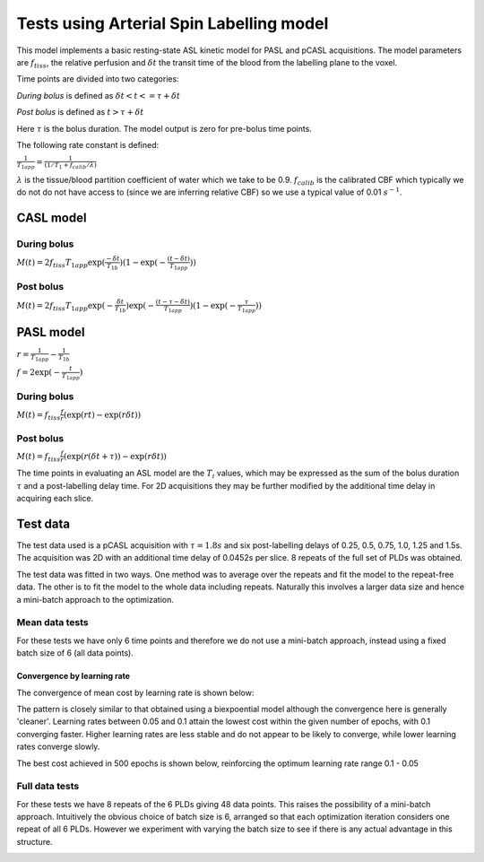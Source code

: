 Tests using Arterial Spin Labelling model
=========================================

This model implements a basic resting-state ASL kinetic model for PASL
and pCASL acquisitions. The model parameters are :math:`f_{tiss}`, the
relative perfusion and :math:`\delta t` the transit time of the 
blood from the labelling plane to the voxel.

Time points are divided into two categories:

*During bolus* is defined as :math:`\delta t < t <= \tau + \delta t`

*Post bolus* is defined as :math:`t > \tau + \delta t`

Here :math:`\tau` is the bolus duration. The model output is zero for pre-bolus 
time points.

The following rate constant is defined:

:math:`\frac{1}{T_{1app}} = \frac{1}{(1 / T_1 + f_{calib} / \lambda)}`

:math:`\lambda` is the tissue/blood partition coefficient of water which we take to 
be 0.9. :math:`f_{calib}` is the calibrated CBF which typically we do not do not have 
access to (since we are inferring relative CBF) so we use a typical value of 0.01 :math:`s^{-1}`.

CASL model
----------

During bolus
~~~~~~~~~~~~

:math:`M(t) = 2 f_{tiss} T_{1app} \exp{(\frac{-\delta t}{T_{1b}})} (1 - \exp{(-\frac{(t - \delta t)}{T_{1app}})})`

Post bolus
~~~~~~~~~~

:math:`M(t) = 2 f_{tiss} T_{1app} \exp{(-\frac{\delta t}{T_{1b}})} \exp{(-\frac{(t - \tau - \delta t)}{T_{1app}})} (1 - \exp{(-\frac{\tau}{T_{1app}})})`

PASL model
----------

:math:`r = \frac{1}{T_{1app}} - \frac{1}{T_{1b}}`

:math:`f = 2\exp{(-\frac{t}{T_{1app}})}`

During bolus
~~~~~~~~~~~~

:math:`M(t) = f_{tiss} \frac{f}{r} (\exp{(rt)} - \exp{(r\delta t)})`

Post bolus
~~~~~~~~~~
    
:math:`M(t) = f_{tiss} \frac{f}{r} (\exp{(r(\delta t + \tau))} - \exp{(r\delta t)})`

The time points in evaluating an ASL model are the :math:`T_i` values, which may be expressed
as the sum of the bolus duration :math:`\tau` and a post-labelling delay time. For 2D acquisitions
they may be further modified by the additional time delay in acquiring each slice.

Test data
---------

The test data used is a pCASL acquisition with :math:`\tau = 1.8s` and six post-labelling
delays of 0.25, 0.5, 0.75, 1.0, 1.25 and 1.5s. The acquisition was 2D with an additional
time delay of 0.0452s per slice. 8 repeats of the full set of PLDs was obtained.

The test data was fitted in two ways. One method was to average over the repeats
and fit the model to the repeat-free data. The other is to fit the model to the whole
data including repeats. Naturally this involves a larger data size and hence a mini-batch
approach to the optimization.

Mean data tests
~~~~~~~~~~~~~~~

For these tests we have only 6 time points and therefore we do not use a mini-batch
approach, instead using a fixed batch size of 6 (all data points).

Convergence by learning rate
''''''''''''''''''''''''''''

The convergence of mean cost by learning rate is shown below:

.. image:: /images/conv_lr_asl.png
    :alt: Convergence by learning rate

The pattern is closely similar to that obtained using a biexpoential model
although the convergence here is generally 'cleaner'. Learning rates between
0.05 and 0.1 attain the lowest cost within the given number of epochs, with 0.1 
converging faster. Higher learning
rates are less stable and do not appear to be likely to converge, while lower
learning rates converge slowly.

The best cost achieved in 500 epochs is shown below, reinforcing the optimum
learning rate range 0.1 - 0.05

.. image:: /images/best_cost_lr_asl.png
    :alt: Best cost achieved in 500 epochs by learning rate

Full data tests
~~~~~~~~~~~~~~~

For these tests we have 8 repeats of the 6 PLDs giving 48 data points. This
raises the possibility of a mini-batch approach. Intuitively the obvious
choice of batch size is 6, arranged so that each optimization iteration
considers one repeat of all 6 PLDs. However we experiment with varying
the batch size to see if there is any actual advantage in this structure.

.. image:: /images/conv_lr_asl_rpts.png
    :alt: Convergence by learning rate

.. image:: /images/best_cost_lr_asl_rpts.png
    :alt: Best cost achieved in 500 epochs by learning rate
